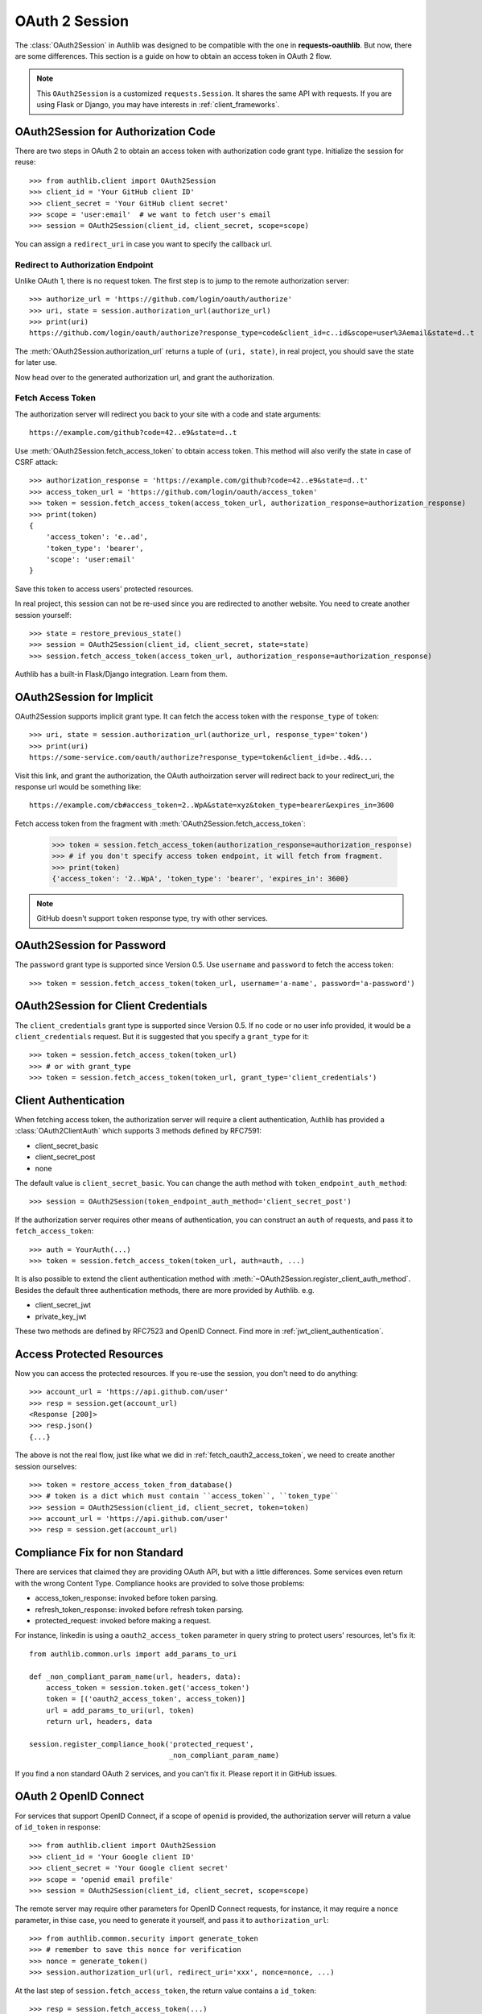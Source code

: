 .. _oauth_2_session:

OAuth 2 Session
===============

.. meta::
    :description: An OAuth 2 implementation for requests Session, powered
        by Authlib.

.. module:: authlib.client

The :class:`OAuth2Session` in Authlib was designed to be compatible with
the one in **requests-oauthlib**. But now, there are some differences.
This section is a guide on how to obtain an access token in OAuth 2 flow.

.. note::
    This ``OAuth2Session`` is a customized ``requests.Session``. It shares
    the same API with requests. If you are using Flask or Django, you may
    have interests in :ref:`client_frameworks`.

OAuth2Session for Authorization Code
------------------------------------

There are two steps in OAuth 2 to obtain an access token with authorization
code grant type. Initialize the session for reuse::

    >>> from authlib.client import OAuth2Session
    >>> client_id = 'Your GitHub client ID'
    >>> client_secret = 'Your GitHub client secret'
    >>> scope = 'user:email'  # we want to fetch user's email
    >>> session = OAuth2Session(client_id, client_secret, scope=scope)

You can assign a ``redirect_uri`` in case you want to specify the callback
url.

Redirect to Authorization Endpoint
~~~~~~~~~~~~~~~~~~~~~~~~~~~~~~~~~~

Unlike OAuth 1, there is no request token. The first step is to jump to
the remote authorization server::

    >>> authorize_url = 'https://github.com/login/oauth/authorize'
    >>> uri, state = session.authorization_url(authorize_url)
    >>> print(uri)
    https://github.com/login/oauth/authorize?response_type=code&client_id=c..id&scope=user%3Aemail&state=d..t

The :meth:`OAuth2Session.authorization_url` returns a tuple of ``(uri, state)``,
in real project, you should save the state for later use.

Now head over to the generated authorization url, and grant the authorization.

.. _fetch_oauth2_access_token:

Fetch Access Token
~~~~~~~~~~~~~~~~~~

The authorization server will redirect you back to your site with a code and
state arguments::

    https://example.com/github?code=42..e9&state=d..t

Use :meth:`OAuth2Session.fetch_access_token` to obtain access token. This
method will also verify the state in case of CSRF attack::

    >>> authorization_response = 'https://example.com/github?code=42..e9&state=d..t'
    >>> access_token_url = 'https://github.com/login/oauth/access_token'
    >>> token = session.fetch_access_token(access_token_url, authorization_response=authorization_response)
    >>> print(token)
    {
        'access_token': 'e..ad',
        'token_type': 'bearer',
        'scope': 'user:email'
    }

Save this token to access users' protected resources.

In real project, this session can not be re-used since you are redirected to
another website. You need to create another session yourself::

    >>> state = restore_previous_state()
    >>> session = OAuth2Session(client_id, client_secret, state=state)
    >>> session.fetch_access_token(access_token_url, authorization_response=authorization_response)

Authlib has a built-in Flask/Django integration. Learn from them.

OAuth2Session for Implicit
--------------------------

OAuth2Session supports implicit grant type. It can fetch the access token with
the ``response_type`` of ``token``::

    >>> uri, state = session.authorization_url(authorize_url, response_type='token')
    >>> print(uri)
    https://some-service.com/oauth/authorize?response_type=token&client_id=be..4d&...

Visit this link, and grant the authorization, the OAuth authoirzation server will
redirect back to your redirect_uri, the response url would be something like::

    https://example.com/cb#access_token=2..WpA&state=xyz&token_type=bearer&expires_in=3600

Fetch access token from the fragment with :meth:`OAuth2Session.fetch_access_token`:

    >>> token = session.fetch_access_token(authorization_response=authorization_response)
    >>> # if you don't specify access token endpoint, it will fetch from fragment.
    >>> print(token)
    {'access_token': '2..WpA', 'token_type': 'bearer', 'expires_in': 3600}

.. note:: GitHub doesn't support ``token`` response type, try with other services.


OAuth2Session for Password
--------------------------

The ``password`` grant type is supported since Version 0.5. Use ``username``
and ``password`` to fetch the access token::

    >>> token = session.fetch_access_token(token_url, username='a-name', password='a-password')

OAuth2Session for Client Credentials
------------------------------------

The ``client_credentials`` grant type is supported since Version 0.5. If no
``code`` or no user info provided, it would be a ``client_credentials``
request. But it is suggested that you specify a ``grant_type`` for it::

    >>> token = session.fetch_access_token(token_url)
    >>> # or with grant_type
    >>> token = session.fetch_access_token(token_url, grant_type='client_credentials')

Client Authentication
---------------------

When fetching access token, the authorization server will require a client
authentication, Authlib has provided a :class:`OAuth2ClientAuth` which
supports 3 methods defined by RFC7591:

- client_secret_basic
- client_secret_post
- none

The default value is ``client_secret_basic``. You can change the auth method
with ``token_endpoint_auth_method``::

    >>> session = OAuth2Session(token_endpoint_auth_method='client_secret_post')

If the authorization server requires other means of authentication, you can
construct an ``auth`` of requests, and pass it to ``fetch_access_token``::

    >>> auth = YourAuth(...)
    >>> token = session.fetch_access_token(token_url, auth=auth, ...)

It is also possible to extend the client authentication method with
:meth:`~OAuth2Session.register_client_auth_method`. Besides the default
three authentication methods, there are more provided by Authlib. e.g.

- client_secret_jwt
- private_key_jwt

These two methods are defined by RFC7523 and OpenID Connect. Find more in
:ref:`jwt_client_authentication`.

Access Protected Resources
--------------------------

Now you can access the protected resources. If you re-use the session, you
don't need to do anything::

    >>> account_url = 'https://api.github.com/user'
    >>> resp = session.get(account_url)
    <Response [200]>
    >>> resp.json()
    {...}

The above is not the real flow, just like what we did in
:ref:`fetch_oauth2_access_token`, we need to create another session
ourselves::

    >>> token = restore_access_token_from_database()
    >>> # token is a dict which must contain ``access_token``, ``token_type``
    >>> session = OAuth2Session(client_id, client_secret, token=token)
    >>> account_url = 'https://api.github.com/user'
    >>> resp = session.get(account_url)

.. _compliance_fix_oauth2:

Compliance Fix for non Standard
-------------------------------

There are services that claimed they are providing OAuth API, but with a little
differences. Some services even return with the wrong Content Type. Compliance
hooks are provided to solve those problems:

* access_token_response: invoked before token parsing.
* refresh_token_response: invoked before refresh token parsing.
* protected_request: invoked before making a request.

For instance, linkedin is using a ``oauth2_access_token`` parameter in query
string to protect users' resources, let's fix it::

    from authlib.common.urls import add_params_to_uri

    def _non_compliant_param_name(url, headers, data):
        access_token = session.token.get('access_token')
        token = [('oauth2_access_token', access_token)]
        url = add_params_to_uri(url, token)
        return url, headers, data

    session.register_compliance_hook('protected_request',
                                     _non_compliant_param_name)

If you find a non standard OAuth 2 services, and you can't fix it. Please
report it in GitHub issues.


OAuth 2 OpenID Connect
----------------------

For services that support OpenID Connect, if a scope of ``openid`` is provided,
the authorization server will return a value of ``id_token`` in response::

    >>> from authlib.client import OAuth2Session
    >>> client_id = 'Your Google client ID'
    >>> client_secret = 'Your Google client secret'
    >>> scope = 'openid email profile'
    >>> session = OAuth2Session(client_id, client_secret, scope=scope)

The remote server may require other parameters for OpenID Connect requests, for
instance, it may require a ``nonce`` parameter, in thise case, you need to
generate it yourself, and pass it to ``authorization_url``::

    >>> from authlib.common.security import generate_token
    >>> # remember to save this nonce for verification
    >>> nonce = generate_token()
    >>> session.authorization_url(url, redirect_uri='xxx', nonce=nonce, ...)

At the last step of ``session.fetch_access_token``, the return value contains
a ``id_token``::

    >>> resp = session.fetch_access_token(...)
    >>> print(resp['id_token'])

This ``id_token`` is a JWT text, it can not be used unless it is parsed.
Authlib has provided tools for parsing and validating OpenID Connect id_token::

    >>> from authlib.specs.oidc import CodeIDToken
    >>> from authlib.specs.rfc7519 import JWT
    >>> # GET keys from https://www.googleapis.com/oauth2/v3/certs
    >>> jwt = JWT()
    >>> claims = jwt.decode(resp['id_token'], keys, claims_cls=CodeIDToken)
    >>> claims.validate()

Get deep inside with :class:`~authlib.specs.rfc7519.JWT` and
:class:`~authlib.specs.oidc.CodeIDToken`. Learn how to validate JWT claims
at :ref:`specs/rfc7519`.

There is a built-in Google app which supports OpenID Connect, checkout the
source code in loginpass_.

.. _loginpass: https://github.com/authlib/loginpass

AssertionSession
----------------

:class:`AssertionSession` is a Requests Session for Assertion Framework of
OAuth 2.0 Authorization Grants. It is also know as service account. A
configured ``AssertionSession`` with handle token authorization automatically,
which means you can just use it.

Take `Google Service Account`_ as an example, with the information in your
service account JSON configure file::

    import json
    from authlib.client import AssertionSession

    with open('MyProject-1234.json') as f:
        info = json.load(f)

    token_url = conf['token_uri']
    header = {'alg': 'RS256'}
    key_id = conf.get('private_key_id')
    if key_id:
        header['kid'] = key_id

    # Google puts scope in payload
    claims = {'scope': scope}

    session = AssertionSession(
        grant_type=cls.JWT_BEARER_GRANT_TYPE,
        token_url=token_url,
        issuer=conf['client_email'],
        audience=token_url,
        claims=claims,
        subject=None,
        key=conf['private_key'],
        header=header,
    )
    session.get(...)
    session.post(...)

There is a ready to use ``GoogleServiceAccount`` in loginpass_. You can
also read these posts:

- `Access Google Analytics API <https://blog.authlib.org/2018/access-google-analytics-api>`_.

.. _`Google Service Account`: https://developers.google.com/identity/protocols/OAuth2ServiceAccount

